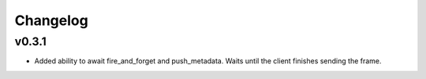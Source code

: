 Changelog
---------

v0.3.1
======

- Added ability to await fire_and_forget and push_metadata. Waits until the client finishes sending the frame.